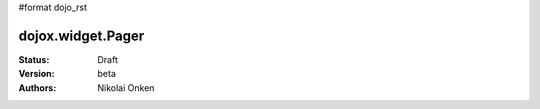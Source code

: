 #format dojo_rst

dojox.widget.Pager
==================

:Status: Draft
:Version: beta
:Authors: Nikolai Onken
